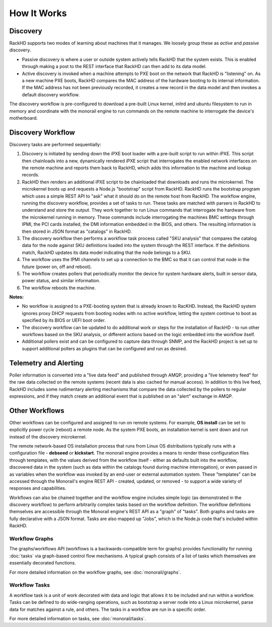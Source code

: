 How It Works
============


Discovery
---------

RackHD supports two modes of learning about machines that it manages. We loosely group
these as *active* and *passive* discovery.

* Passive discovery is where a user or outside system actively tells RackHD that the system exists. This is enabled through making a post to the REST interface that RackHD can then add to its data model.

* Active discovery is invoked when a machine attempts to PXE boot on the network that RackHD is
  "listening" on. As a new machine PXE boots, RackHD compares the MAC address of the hardware booting to its internal information. If the MAC address has not been previously recorded,
  it creates a new record in the data model and then invokes a default discovery workflow.

The discovery workflow is pre-configured to download a pre-built Linux kernel, initrd and ubuntu filesystem to run in memory and coordinate
with the monorail engine to run commands on the remote machine to interrogate the device's motherboard.

Discovery Workflow
---------------------

Discovery tasks are performed sequentially:

#. Discovery is initiated by sending down the iPXE boot loader with a pre-built script to run within
   iPXE. This script then chainloads into a new, dynamically rendered iPXE script that interrogates the 
   enabled network interfaces on the remote machine and reports them back to RackHD, which adds this 
   information to the machine and lookup records.

#. RackHD then renders an additional iPXE script to be chainloaded that downloads
   and runs the microkernel. The microkernel boots up and requests a Node.js "bootstrap" script
   from RackHD. RackHD runs the bootstrap program which uses a simple REST API to "ask" what it should do on the remote host from RackHD. The workflow engine,
   running the discovery workflow, provides a set of tasks to run. These tasks are matched with parsers in RackHD to understand and store the output. They work
   together to run Linux commands that interrogate the hardware from the microkernel running in memory. These commands include interrogating the machines BMC
   settings through IPMI, the PCI cards installed, the DMI information embedded in the BIOS, and others. The resulting information is then stored in JSON format
   as "catalogs" in RackHD.

#. The discovery workflow then performs a workflow task process called "SKU
   analysis" that compares the catalog data for the node against SKU definitions
   loaded into the system through the REST interface. If the definitions match,
   RackHD updates its data model indicating that the node belongs
   to a SKU.

#. The workflow uses the IPMI channels to set up a connection to the BMC so that it can control that node in the future (power on, off and reboot).

#. The workflow creates pollers that periodically monitor the device for system hardware alerts, built in sensor data, power status, and similar information.

#. The workflow reboots the machine.

**Notes:**

* No workflow is assigned to a PXE-booting system that is already known to RacKHD. Instead, the RackHD system ignores proxy DHCP requests from booting
  nodes with no active workflow, letting the system continue to boot as specified by its BIOS or UEFI boot order.

* The discovery workflow can be updated to do additional work or steps for the installation of RackHD - to run other workflows based on the SKU analysis, or
  different actions based on the logic embedded into the workflow itself.

* Additional pollers exist and can be configured to capture data through SNMP, and the RackHD project is set up to support additional pollers as plugins that can be
  configured and run as desired.


Telemetry and Alerting
----------------------

Poller information is converted into a "live data feed" and published through
AMQP, providing a "live telemetry feed" for the raw data collected on the
remote systems (recent data is also cached for manual access). In addition to 
this live feed, RackHD includes some rudimentary
alerting mechanisms that compare the data collected by the pollers to regular
expressions, and if they match create an additional event that is published on
an "alert" exchange in AMQP.

Other Workflows
---------------

Other workflows can be configured and assigned to run on remote systems. For example, **OS install** can be set to explicitly power cycle (reboot) a remote node. As the system PXE boots, an installation kernel is sent down and run instead of the discovery microkernel.

The remote network-based OS installation process that runs from Linux OS
distributions typically runs with a configuration file - **debseed** or **kickstart**.
The monorail engine provides a means to render these configuration files
through templates, with the values derived from the workflow itself - either as
defaults built into the workflow, discovered data in the system (such as data
within the catalogs found during machine interrogation), or even passed in as
variables when the workflow was invoked by an end-user or external automation
system. These "templates" can be accessed through the Monorail's engine REST
API - created, updated, or removed - to support a wide variety of responses and
capabilities.

Workflows can also be chained together and the workflow engine includes
simple logic (as demonstrated in the discovery workflow) to perform arbitrarily
complex tasks based on the workflow definition. The workflow definitions
themselves are accessible through the Monorail engine's REST API as a "graph"
of "tasks". Both graphs and tasks are fully declarative with a JSON format.
Tasks are also mapped up "Jobs", which is the Node.js code that's included
within RackHD. 

Workflow Graphs
^^^^^^^^^^^^^^^^^
The graphs/workflows API (workflows is a backwards-compatible term for graphs) provides
functionality for running :doc:`tasks` via
graph-based control flow mechanisms. A typical graph consists of a list of
tasks which themselves are essentially decorated functions.

For more detailed information on the workflow graphs, see :doc:`monorail/graphs`.

Workflow Tasks
^^^^^^^^^^^^^^^^^
A workflow task is a unit of work decorated with data and logic that allows it to
be included and run within a workflow. Tasks can be
defined to do wide-ranging operations, such as bootstrap a server node into a
Linux microkernel, parse data for matches against a rule, and others. The tasks in a workflow are run in a specific order.

For more detailed information on tasks, see :doc:`monorail/tasks`.
